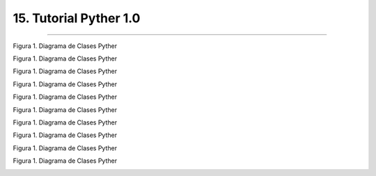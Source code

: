 15. Tutorial Pyther 1.0
**********************
**********************

Figura 1. Diagrama de Clases Pyther

.. image:: _static/muestra_1.jpeg
	:width: 1200


Figura 1. Diagrama de Clases Pyther

.. image:: _static/muestra_2.jpeg
	:width: 1200

Figura 1. Diagrama de Clases Pyther

.. image:: _static/muestra_3.jpeg
	:width: 1200

Figura 1. Diagrama de Clases Pyther

.. image:: _static/muestra_4.jpeg
	:width: 1200







Figura 1. Diagrama de Clases Pyther

.. image:: _static/solido_1.jpeg
	:width: 1200

Figura 1. Diagrama de Clases Pyther

.. image:: _static/solido_2.jpeg
	:width: 1200

Figura 1. Diagrama de Clases Pyther

.. image:: _static/solido_3.jpeg
	:width: 1200





Figura 1. Diagrama de Clases Pyther

.. image:: _static/gpec_1.jpeg
	:width: 1200


Figura 1. Diagrama de Clases Pyther

.. image:: _static/gpec_2.jpeg
	:width: 1200

Figura 1. Diagrama de Clases Pyther

.. image:: _static/gpec_3.jpeg
	:width: 1200